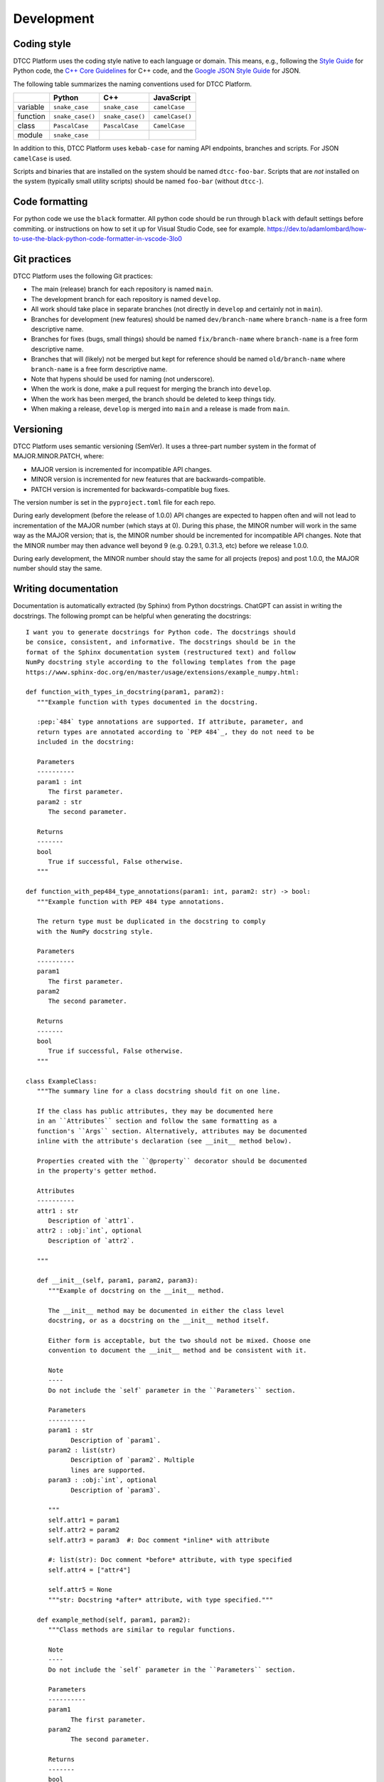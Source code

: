 Development
===========

Coding style
------------

DTCC Platform uses the coding style native to each language or domain.
This means, e.g., following the `Style
Guide <https://peps.python.org/pep-0008/>`__ for Python code, the `C++
Core
Guidelines <https://isocpp.github.io/CppCoreGuidelines/CppCoreGuidelines>`__
for C++ code, and the `Google JSON Style
Guide <https://google.github.io/styleguide/jsoncstyleguide.xml>`__ for
JSON.

The following table summarizes the naming conventions used for DTCC
Platform.

======== ================ ================ ===============
\        Python           C++              JavaScript
======== ================ ================ ===============
variable ``snake_case``   ``snake_case``   ``camelCase``
function ``snake_case()`` ``snake_case()`` ``camelCase()``
class    ``PascalCase``   ``PascalCase``   ``CamelCase``
module   ``snake_case``                    
======== ================ ================ ===============

In addition to this, DTCC Platform uses ``kebab-case`` for naming API
endpoints, branches and scripts. For JSON ``camelCase`` is used.

Scripts and binaries that are installed on the system should be named
``dtcc-foo-bar``. Scripts that are *not* installed on the system
(typically small utility scripts) should be named ``foo-bar`` (without
``dtcc-``).

Code formatting
---------------

For python code we use the ``black`` formatter. All python code should
be run through ``black`` with default settings before commiting. or
instructions on how to set it up for Visual Studio Code, see for
example.
https://dev.to/adamlombard/how-to-use-the-black-python-code-formatter-in-vscode-3lo0

Git practices
-------------

DTCC Platform uses the following Git practices:

-  The main (release) branch for each repository is named ``main``.
-  The development branch for each repository is named ``develop``.
-  All work should take place in separate branches (not directly in
   ``develop`` and certainly not in ``main``).
-  Branches for development (new features) should be named
   ``dev/branch-name`` where ``branch-name`` is a free form descriptive
   name.
-  Branches for fixes (bugs, small things) should be named
   ``fix/branch-name`` where ``branch-name`` is a free form descriptive
   name.
-  Branches that will (likely) not be merged but kept for reference
   should be named ``old/branch-name`` where ``branch-name`` is a free
   form descriptive name.
-  Note that hypens should be used for naming (not underscore).
-  When the work is done, make a pull request for merging the branch
   into ``develop``.
-  When the work has been merged, the branch should be deleted to keep
   things tidy.
-  When making a release, ``develop`` is merged into ``main`` and a
   release is made from ``main``.

Versioning
----------

DTCC Platform uses semantic versioning (SemVer). It uses a three-part
number system in the format of MAJOR.MINOR.PATCH, where:

-  MAJOR version is incremented for incompatible API changes.
-  MINOR version is incremented for new features that are
   backwards-compatible.
-  PATCH version is incremented for backwards-compatible bug fixes.

The version number is set in the ``pyproject.toml`` file for each repo.

During early development (before the release of 1.0.0) API changes are
expected to happen often and will not lead to incrementation of the
MAJOR number (which stays at 0). During this phase, the MINOR number
will work in the same way as the MAJOR version; that is, the MINOR
number should be incremented for incompatible API changes. Note that the
MINOR number may then advance well beyond 9 (e.g. 0.29.1, 0.31.3, etc)
before we release 1.0.0.

During early development, the MINOR number should stay the same for all
projects (repos) and post 1.0.0, the MAJOR number should stay the same.

Writing documentation
---------------------

Documentation is automatically extracted (by Sphinx) from Python docstrings.
ChatGPT can assist in writing the docstrings. The following prompt can be
helpful when generating the docstrings::

   I want you to generate docstrings for Python code. The docstrings should
   be consice, consistent, and informative. The docstrings should be in the
   format of the Sphinx documentation system (restructured text) and follow
   NumPy docstring style according to the following templates from the page
   https://www.sphinx-doc.org/en/master/usage/extensions/example_numpy.html:

   def function_with_types_in_docstring(param1, param2):
      """Example function with types documented in the docstring.

      :pep:`484` type annotations are supported. If attribute, parameter, and
      return types are annotated according to `PEP 484`_, they do not need to be
      included in the docstring:

      Parameters
      ----------
      param1 : int
         The first parameter.
      param2 : str
         The second parameter.

      Returns
      -------
      bool
         True if successful, False otherwise.
      """

   def function_with_pep484_type_annotations(param1: int, param2: str) -> bool:
      """Example function with PEP 484 type annotations.

      The return type must be duplicated in the docstring to comply
      with the NumPy docstring style.

      Parameters
      ----------
      param1
         The first parameter.
      param2
         The second parameter.

      Returns
      -------
      bool
         True if successful, False otherwise.
      """

   class ExampleClass:
      """The summary line for a class docstring should fit on one line.

      If the class has public attributes, they may be documented here
      in an ``Attributes`` section and follow the same formatting as a
      function's ``Args`` section. Alternatively, attributes may be documented
      inline with the attribute's declaration (see __init__ method below).

      Properties created with the ``@property`` decorator should be documented
      in the property's getter method.

      Attributes
      ----------
      attr1 : str
         Description of `attr1`.
      attr2 : :obj:`int`, optional
         Description of `attr2`.

      """

      def __init__(self, param1, param2, param3):
         """Example of docstring on the __init__ method.

         The __init__ method may be documented in either the class level
         docstring, or as a docstring on the __init__ method itself.

         Either form is acceptable, but the two should not be mixed. Choose one
         convention to document the __init__ method and be consistent with it.

         Note
         ----
         Do not include the `self` parameter in the ``Parameters`` section.

         Parameters
         ----------
         param1 : str
               Description of `param1`.
         param2 : list(str)
               Description of `param2`. Multiple
               lines are supported.
         param3 : :obj:`int`, optional
               Description of `param3`.

         """
         self.attr1 = param1
         self.attr2 = param2
         self.attr3 = param3  #: Doc comment *inline* with attribute

         #: list(str): Doc comment *before* attribute, with type specified
         self.attr4 = ["attr4"]

         self.attr5 = None
         """str: Docstring *after* attribute, with type specified."""

      def example_method(self, param1, param2):
         """Class methods are similar to regular functions.

         Note
         ----
         Do not include the `self` parameter in the ``Parameters`` section.

         Parameters
         ----------
         param1
               The first parameter.
         param2
               The second parameter.

         Returns
         -------
         bool
               True if successful, False otherwise.

         """
         return True

      In summary, the docstrings should be formatted as follows:

      For classes:

      * Start with a short description (one line).
      * Then give a detailed description over several lines (if possible).
      * List attributes under the Attributes section.

      For functions:

      * Start with a short description (one line).
      * List parameters under the Parameters section.
      * Detail the return type and its description under the Returns section (if there's a return value).

      For methods:

      * Start with a short description (one line).
      * List parameters under the Parameters section (excluding self for class methods).      
      * Detail the return type and its description under the Returns section (if there's a return value).      

      For properties:

      * Start with a short description (one line).
      * Detail the return type and its description under the Returns section.            

      I will supply a number of functions and class definitions and want you to return
      the corresponding docstrings. Please provide docstrings for all the provided
      code (not just some of it) and don't forget to document class attributes under
      the Attributes section.

Use ChatGPT to generate the docstrings but make sure to check that the
docstrings make sense and are consistent with the templates above. Also be
careful to only copy the docstrings into the code (don't modify the code itself).

Tips & tricks
-------------

Remote development in VS Code
~~~~~~~~~~~~~~~~~~~~~~~~~~~~~

On the left-side menu, go to Remote Explorer, on the SSH line press the
+ sign and add ``username@develop.dtcc.chalmers.se`` for the case of
user ``username`` and the host being ``develop.dtcc.chalmers.se``

.. figure:: https://user-images.githubusercontent.com/125367195/231126612-d6031bce-ca2d-4340-b0e5-9e728da57238.png
   :alt: image

   image

Then after ``develop.dtcc.chalmers.se`` appears in the list, click on
the connect to current (right arrow) or new window (plus with folder)
signs respectively.

.. figure:: https://user-images.githubusercontent.com/125367195/231126959-d1dc6498-576b-42aa-95ce-aff8df80c110.png
   :alt: image

   image

Then you can use ``Open...`` for opening a folder/file (eg
``/home/username/dtcc-builder``) and ``Terminal-> New terminal`` to have
a new terminal connected.
Another CI test, Wednesday!!
